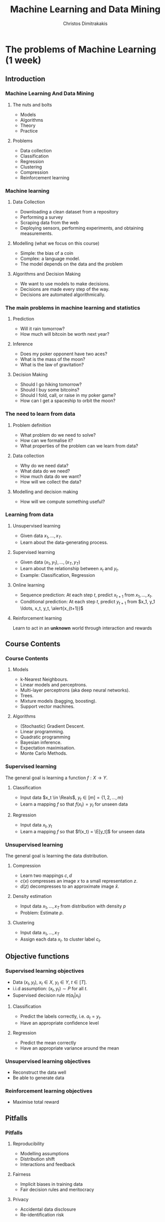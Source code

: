 #+TITLE: Machine Learning and Data Mining
#+AUTHOR: Christos Dimitrakakis
#+EMAIL:christos.dimitrakakis@unine.ch
#+LaTeX_HEADER: \usepackage{tikz}
#+LaTeX_HEADER: \usepackage{amsmath}
#+LaTeX_HEADER: \usepackage{amssymb}
#+LaTeX_HEADER: \usepackage{isomath}
#+LaTeX_HEADER: \newcommand \E {\mathop{\mbox{\ensuremath{\mathbb{E}}}}\nolimits}
#+LaTeX_HEADER: \newcommand \Var {\mathop{\mbox{\ensuremath{\mathbb{V}}}}\nolimits}
#+LaTeX_HEADER: \newcommand \Bias {\mathop{\mbox{\ensuremath{\mathbb{B}}}}\nolimits}
#+LaTeX_HEADER: \newcommand\ind[1]{\mathop{\mbox{\ensuremath{\mathbb{I}}}}\left\{#1\right\}}
#+LaTeX_HEADER: \renewcommand \Pr {\mathop{\mbox{\ensuremath{\mathbb{P}}}}\nolimits}
#+LaTeX_HEADER: \DeclareMathOperator*{\argmax}{arg\,max}
#+LaTeX_HEADER: \DeclareMathOperator*{\argmin}{arg\,min}
#+LaTeX_HEADER: \DeclareMathOperator*{\sgn}{sgn}
#+LaTeX_HEADER: \newcommand \defn {\mathrel{\triangleq}}
#+LaTeX_HEADER: \newcommand \Reals {\mathbb{R}}
#+LaTeX_HEADER: \newcommand \Param {\Theta}
#+LaTeX_HEADER: \newcommand \param {\theta}
#+LaTeX_HEADER: \newcommand \vparam {\vectorsym{\theta}}
#+LaTeX_HEADER: \newcommand \mparam {\matrixsym{\Theta}}
#+LaTeX_HEADER: \newcommand \bW {\matrixsym{W}}
#+LaTeX_HEADER: \newcommand \bw {\vectorsym{w}}
#+LaTeX_HEADER: \newcommand \wi {\vectorsym{w}_i}
#+LaTeX_HEADER: \newcommand \wij {w_{i,j}}
#+LaTeX_HEADER: \newcommand \bA {\matrixsym{A}}
#+LaTeX_HEADER: \newcommand \ai {\vectorsym{a}_i}
#+LaTeX_HEADER: \newcommand \aij {a_{i,j}}
#+LaTeX_HEADER: \newcommand \bx {\vectorsym{x}}
#+LaTeX_HEADER: \newcommand \bel {\beta}
#+LaTeX_HEADER: \newcommand \Ber {\textrm{Bernoulli}}
#+LaTeX_HEADER: \newcommand \Beta {\textrm{Beta}}
#+LaTeX_HEADER: \newcommand \Normal {\textrm{Normal}}
#+LaTeX_CLASS_OPTIONS: [smaller]
#+COLUMNS: %40ITEM %10BEAMER_env(Env) %9BEAMER_envargs(Env Args) %4BEAMER_col(Col) %10BEAMER_extra(Extra)
#+TAGS: activity advanced definition exercise homework project example theory code
#+OPTIONS:   H:3

* The problems of Machine Learning (1 week)
  #+TOC: headlines [currentsection,hideothersubsections]
** Introduction
*** Machine Learning And Data Mining
**** The nuts and bolts
- Models
- Algorithms
- Theory
- Practice
**** Problems
- Data collection
- Classification
- Regression
- Clustering
- Compression
- Reinforcement learning

*** Machine learning
**** Data Collection
- Downloading a clean dataset from a repository
- Performing a survey
- Scraping data from the web
- Deploying sensors, performing experiments, and obtaining measurements.
**** Modelling (what we focus on this course)
- Simple: the bias of a coin
- Complex:  a language model.
- The model depends on the data and the problem
**** Algorithms and Decision Making
- We want to use models to make decisions.
- Decisions are made every step of the way.
- Decisions are automated algorithmically.
  
*** The main problems in machine learning and statistics
**** Prediction
- Will it rain tomorrow?
- How much will bitcoin be worth next year?
  
**** Inference
- Does my poker opponent have two aces?
- What is the mass of the moon?
- What is the law of gravitation?

**** Decision Making
- Should I go hiking tomorrow?
- Should I buy some bitcoins?
- Should I fold, call, or raise in my poker game?
- How can I get a spaceship to orbit the moon?

*** The need to learn from data
**** Problem definition
- What problem do we need to solve?
- How can we formalise it?
- What properties of the problem can we learn from data?

**** Data collection
- Why do we need data?
- What data do we need?
- How much data do we want?
- How will we collect the data?

**** Modelling and decision making
- How will we compute something useful?



*** Learning from data
**** Unsupervised learning
- Given data $x_1, \ldots, x_T$.
- Learn about the data-generating process.
  
**** Supervised learning
- Given data $(x_1, y_1), \ldots, (x_T, y_T)$
- Learn about the relationship between $x_t$ and $y_t$.
- Example: Classification, Regression
**** Online learning
- Sequence prediction: At each step $t$, predict $x_{t+1}$ from $x_1, \ldots, x_t$.
- Conditional prediction: At each step $t$, predict $y_{t+1}$ from $x_1, y_1 \ldots, x_t, y_t, \alert{x_{t+1}}$
**** Reinforcement learning
 Learn to act in an *unknown* world through interaction and rewards






** Course Contents

*** Course Contents
**** Models
- k-Nearest Neighbours.
- Linear models and perceptrons.
- Multi-layer perceptrons (aka deep neural networks).
- Trees.
- Mixture models (bagging, boosting).
- Support vector machines.

**** Algorithms
- (Stochastic) Gradient Descent.
- Linear programming.
- Quadratic programming
- Bayesian inference.
- Expectation maximisation.
- Monte Carlo Methods.


*** Supervised learning
The general goal is learning a function $f: X \to Y$.
**** Classification
- Input data $x_t \in \Reals$, $y_t \in [m] = \{1, 2, \ldots, m\}$
- Learn a mapping $f$ so that $f(x_t) = y_t$ for unseen data
**** Regression
- Input data $x_t, y_t$
- Learn a mapping $f$ so that $f(x_t) = \E[y_t]$ for unseen data
*** Unsupervised learning
The general goal is learning the data distribution.
**** Compression
- Learn two mappings $c, d$
- $c(x)$ compresses an image $x$ to a small representation $z$.
- $d(z)$ decompresses to an approximate image $\hat{x}$.
**** Density estimation
- Input data $x_1, \ldots, x_T$ from distribution with density $p$
- Problem: Estimate $p$.
**** Clustering
- Input data $x_1, \ldots, x_T$ 
- Assign each data $x_t$. to  cluster label $c_t$.
** Objective functions
*** Supervised learning objectives
- Data $(x_t, y_t)$, $x_t \in X$, $y_t \in Y$, $t \in [T]$.
- i.i.d assumption: $(x_t, y_t) \sim P$ for all $t$.
- Supervised decision rule $\pi(a_t | x_t)$
**** Classification
- Predict the labels correctly, i.e. $a_t = y_t$.
- Have an appropriate confidence level

**** Regression
- Predict the mean correctly
- Have an appropriate variance around the mean
*** Unsupervised learning objectives
- Reconstruct the data well
- Be able to generate data
*** Reinforcement learning objectives
- Maximise total reward


** Pitfalls
*** Pitfalls
**** Reproducibility
- Modelling assumptions
- Distribution shift
- Interactions and feedback
**** Fairness
- Implicit biases in training data
- Fair decision rules and meritocracy
**** Privacy
- Accidental data disclosure
- Re-identification risk




